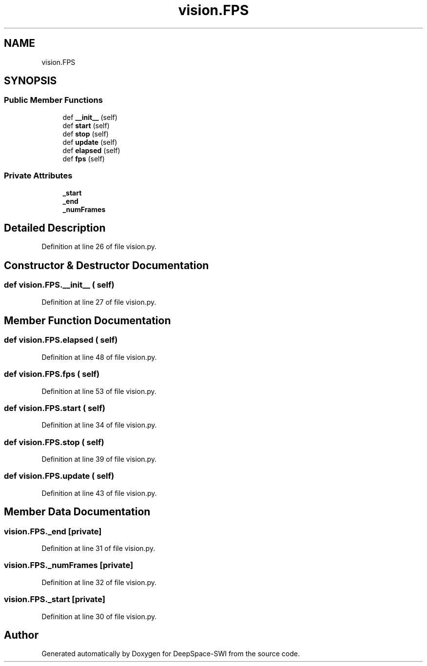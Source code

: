 .TH "vision.FPS" 3 "Sat Aug 31 2019" "Version 2019" "DeepSpace-SWI" \" -*- nroff -*-
.ad l
.nh
.SH NAME
vision.FPS
.SH SYNOPSIS
.br
.PP
.SS "Public Member Functions"

.in +1c
.ti -1c
.RI "def \fB__init__\fP (self)"
.br
.ti -1c
.RI "def \fBstart\fP (self)"
.br
.ti -1c
.RI "def \fBstop\fP (self)"
.br
.ti -1c
.RI "def \fBupdate\fP (self)"
.br
.ti -1c
.RI "def \fBelapsed\fP (self)"
.br
.ti -1c
.RI "def \fBfps\fP (self)"
.br
.in -1c
.SS "Private Attributes"

.in +1c
.ti -1c
.RI "\fB_start\fP"
.br
.ti -1c
.RI "\fB_end\fP"
.br
.ti -1c
.RI "\fB_numFrames\fP"
.br
.in -1c
.SH "Detailed Description"
.PP 
Definition at line 26 of file vision\&.py\&.
.SH "Constructor & Destructor Documentation"
.PP 
.SS "def vision\&.FPS\&.__init__ ( self)"

.PP
Definition at line 27 of file vision\&.py\&.
.SH "Member Function Documentation"
.PP 
.SS "def vision\&.FPS\&.elapsed ( self)"

.PP
Definition at line 48 of file vision\&.py\&.
.SS "def vision\&.FPS\&.fps ( self)"

.PP
Definition at line 53 of file vision\&.py\&.
.SS "def vision\&.FPS\&.start ( self)"

.PP
Definition at line 34 of file vision\&.py\&.
.SS "def vision\&.FPS\&.stop ( self)"

.PP
Definition at line 39 of file vision\&.py\&.
.SS "def vision\&.FPS\&.update ( self)"

.PP
Definition at line 43 of file vision\&.py\&.
.SH "Member Data Documentation"
.PP 
.SS "vision\&.FPS\&._end\fC [private]\fP"

.PP
Definition at line 31 of file vision\&.py\&.
.SS "vision\&.FPS\&._numFrames\fC [private]\fP"

.PP
Definition at line 32 of file vision\&.py\&.
.SS "vision\&.FPS\&._start\fC [private]\fP"

.PP
Definition at line 30 of file vision\&.py\&.

.SH "Author"
.PP 
Generated automatically by Doxygen for DeepSpace-SWI from the source code\&.
